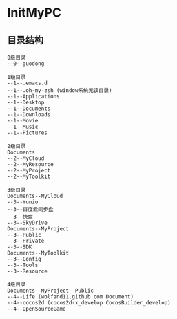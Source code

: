 * InitMyPC

** 目录结构
#+BEGIN_EXAMPLE
0级目录
--0--guodong

1级目录
--1--.emacs.d
--1--.oh-my-zsh (window系统无该目录)
--1--Applications
--1--Desktop
--1--Documents
--1--Downloads
--1--Movie
--1--Music
--1--Pictures        

2级目录
Documents
--2--MyCloud
--2--MyResource
--2--MyProject
--2--MyToolkit

3级目录
Documents--MyCloud
--3--Yunio
--3--百度云同步盘
--3--快盘
--3--SkyDrive
Documents--MyProject
--3--Public
--3--Private
--3--SDK
Documents--MyToolkit
--3--Config
--3--Tools
--3--Resource

4级目录
Documents--MyProject--Public
--4--Life (wolfand11.github.com Document)
--4--cocos2d (cocos2d-x_develop CocosBuilder_develop)
--4--OpenSourceGame

#+END_EXAMPLE
